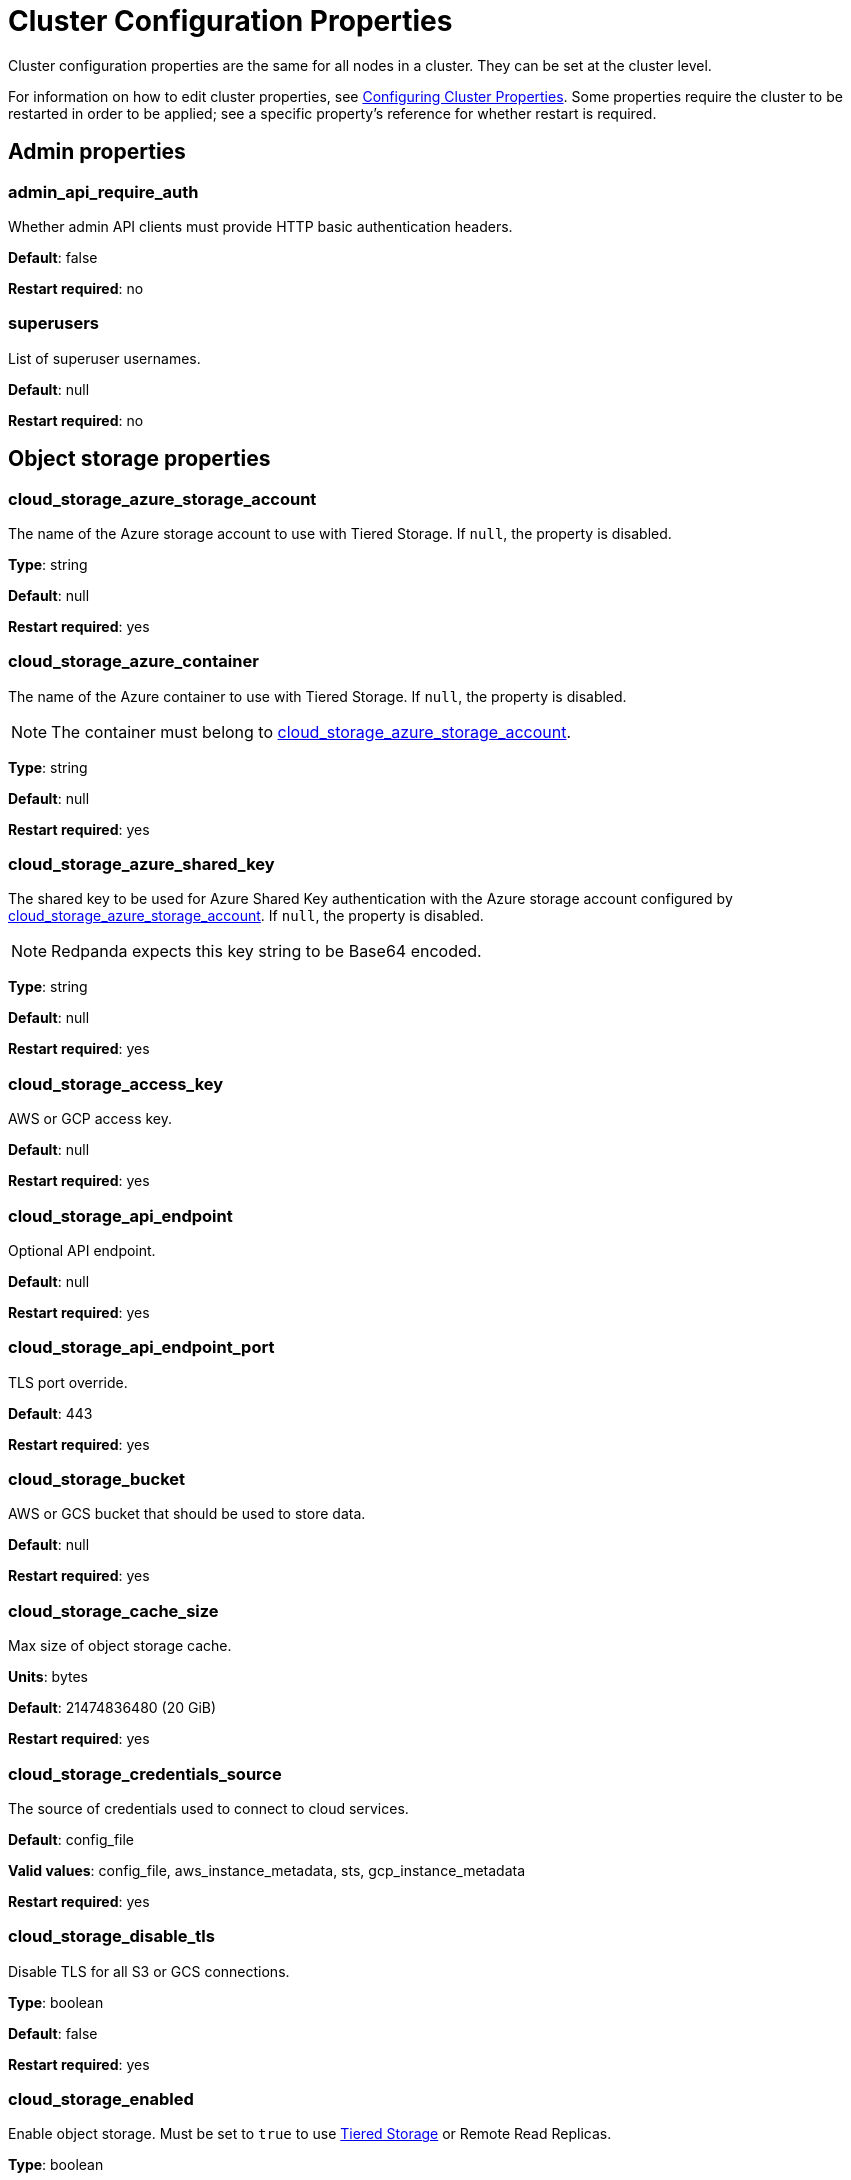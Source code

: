 = Cluster Configuration Properties
:description: Cluster configuration properties list.

Cluster configuration properties are the same for all nodes in a cluster. They can be set at the cluster level.

For information on how to edit cluster properties, see xref:manage:cluster-maintenance/cluster-property-configuration.adoc[Configuring Cluster Properties]. Some properties require the cluster to be restarted in order to be applied; see a specific property's reference for whether restart is required.

== Admin properties

=== admin_api_require_auth

Whether admin API clients must provide HTTP basic authentication headers.

*Default*: false

*Restart required*: no

=== superusers

List of superuser usernames.

*Default*: null

*Restart required*: no

== Object storage properties

=== cloud_storage_azure_storage_account

The name of the Azure storage account to use with Tiered Storage. If `null`, the property is disabled.

*Type*: string

*Default*: null

*Restart required*: yes

=== cloud_storage_azure_container

The name of the Azure container to use with Tiered Storage. If `null`, the property is disabled.

NOTE: The container must belong to <<cloud_storage_azure_storage_account,cloud_storage_azure_storage_account>>.

*Type*: string

*Default*: null

*Restart required*: yes

=== cloud_storage_azure_shared_key

The shared key to be used for Azure Shared Key authentication with the Azure storage account configured by <<cloud_storage_azure_storage_account,cloud_storage_azure_storage_account>>.  If `null`, the property is disabled.

NOTE: Redpanda expects this key string to be Base64 encoded.

*Type*: string

*Default*: null

*Restart required*: yes

=== cloud_storage_access_key

AWS or GCP access key.

*Default*: null

*Restart required*: yes

=== cloud_storage_api_endpoint

Optional API endpoint.

*Default*: null

*Restart required*: yes

=== cloud_storage_api_endpoint_port

TLS port override.

*Default*: 443

*Restart required*: yes

=== cloud_storage_bucket

AWS or GCS bucket that should be used to store data.

*Default*: null

*Restart required*: yes

=== cloud_storage_cache_size

Max size of object storage cache.

*Units*: bytes

*Default*: 21474836480 (20 GiB)

*Restart required*: yes

=== cloud_storage_credentials_source

The source of credentials used to connect to cloud services.

*Default*: config_file

*Valid values*: config_file, aws_instance_metadata, sts, gcp_instance_metadata

*Restart required*: yes

=== cloud_storage_disable_tls

Disable TLS for all S3 or GCS connections.

*Type*: boolean

*Default*: false

*Restart required*: yes

=== cloud_storage_enabled

Enable object storage. Must be set to `true` to use xref:manage:tiered-storage.adoc[Tiered Storage] or Remote Read Replicas.

*Type*: boolean

*Default*: false

*Restart required*: yes

=== cloud_storage_max_connections

Max number of simultaneous connections to S3 per shard. Includes connections used for both uploads and downloads.

*Units*: number of simultaneous connections

*Default*: 20

*Restart required*: yes

=== cloud_storage_region

AWS or GCP region that houses the bucket used for storage.

*Type*: string

*Default*: null

*Restart required*: yes

=== cloud_storage_secret_key

AWS or GCP secret key.

*Type*: string

*Default*: null

*Restart required*: yes

=== cloud_storage_trust_file

Path to certificate that should be used to validate server certificate during TLS handshake.

*Type*: string

*Default*: null

*Restart required*: yes

== Cluster management properties

=== cluster_id

Cluster identifier.

*Type*: string

*Default*: null

*Restart required*: no

=== enable_auto_rebalance_on_node_add

{badge-deprecated}

Enable automatic partition rebalancing when new nodes are added.

*Type*: boolean

*Default*: false

*Restart required*: no

=== enable_controller_log_rate_limiting

Flag to enable limiting the write rate for the controller log.

*Type*: boolean

*Default*: false

*Restart required*: no

=== enable_leader_balancer

Enable automatic leadership rebalancing. Mode is set by <<leader_balancer_mode,`leader_balancer_mode`>>.

*Type*: boolean

*Default*: true

*Restart required*: no

=== enable_rack_awareness

Enable rack-aware replica assignment.

*Type*: boolean

*Default*: false

*Restart required*: no

=== leader_balancer_mode

Mode of the leader balancer for optimizing movements of leadership between shards (logical CPU cores). Enabled by <<enable_leader_balancer,`enable_leader_balancer`>>.

Valid modes:

* `random_hill_climbing`: a shard is randomly chosen and leadership is moved to it if the load on the original shard is reduced.
* `greedy_balanced_shards`: leadership movement is based on a greedy heuristic of moving leaders from the most loaded shard to the least loaded shard.

*Default*: `random_hill_climbing`

*Restart required*: no

=== partition_autobalancing_mode

Mode of xref:manage:cluster-maintenance/cluster-balancing.adoc[partition balancing] for a cluster.

Available modes:

* `node_add`: partition balancing happens when a node is added.
* `continuous`: partition balancing happens automatically to maintain optimal performance and availability, based on continuous monitoring for node changes (same as `node_add`) and also high disk usage. This option requires an xref:get-started:licenses.adoc[Enterprise license], and it is customized by <<partition_autobalancing_node_availability_timeout_sec,partition_autobalancing_node_availability_timeout_sec>> and <<partition_autobalancing_max_disk_usage_percent,partition_autobalancing_max_disk_usage_percent>> properties.
* `off`: partition balancing is disabled. This option is not recommended for production clusters.

*Default*: `node_add`

*Restart required*: no

*Related topics*:

* xref:manage:cluster-maintenance/continuous-data-balancing.adoc[Configure Continuous Data Balancing]

=== partition_autobalancing_node_availability_timeout_sec

NOTE: This property applies only when <<partition_autobalancing_mode,partition_autobalancing_mode>> is set to `continuous`.

When a node is unavailable for at least this timeout duration, it triggers Redpanda to move partitions off of the node.

*Units*: seconds

*Default*: 900 (15 min)

*Restart required*: no

*Related topics*:

* xref:manage:cluster-maintenance/continuous-data-balancing.adoc[Configure Continuous Data Balancing]

=== partition_autobalancing_max_disk_usage_percent

NOTE: This property applies only when <<partition_autobalancing_mode,partition_autobalancing_mode>> is set to `continuous`.

When the disk usage of a node exceeds this threshold, it triggers Redpanda to move partitions off of the node.

*Units*: percent of disk used

*Default*: 80

*Range*: [5, 100]

*Related topics*:

* xref:manage:cluster-maintenance/continuous-data-balancing.adoc[Configure Continuous Data Balancing]

== Kafka API properties

=== kafka_admin_topic_api_rate

Target quota rate for partition mutations per xref:./tunable-properties.adoc#default_window_sec[`default_window_sec`]. If `null`, the property is disabled, and no quota rate is applied.

*Units*: partition mutations per default_window_second

*Default*: null

*Range*: [1, ...]

*Restart required*: no

*Related properties*:

* xref:./tunable-properties.adoc#default_window_sec[`default_window_sec`]

=== kafka_client_group_byte_rate_quota

A map specifying the produce-rate quota per client group.

The configurable fields:

* `group_name`: name of a client group
* `clients_prefix`: prefix to prepend to the name of each client belonging to the group specified by `group_name`
* `quota`: produce-rate quota of each client in bytes per second

An example: `([{'group_name': 'first_group','clients_prefix': 'group_1','quota': 10240}])`

*Default*: {} (empty map)

*Restart required*: no

*Related topics*:

* xref:manage:cluster-maintenance/manage-throughput.adoc#client-group-throughput-limits[Client group throughput limits]

=== kafka_client_group_fetch_byte_rate_quota

A map specifying the fetch-rate quota per client group.

The configurable fields:

* `group_name`: name of a client group
* `clients_prefix`: prefix to prepend to the name of each client belonging to the group specified by `group_name`
* `quota`: fetch-rate quota of each client in bytes per second

An example: `([{'group_name': 'first_group','clients_prefix': 'group_1','quota': 10240}])`

*Default*: {} (empty map)

*Restart required*: no

*Related topics*:

* xref:manage:cluster-maintenance/manage-throughput.adoc#client-group-throughput-limits[Client group throughput limits]

=== enable_idempotence

Enable idempotent producers.

*Type*: boolean

*Default*: true

*Restart required*: yes

=== enable_sasl

Enable SASL authentication for Kafka connections.

*Type*: boolean

*Default*: false

*Restart required*: no

=== fetch_max_bytes

Maximum number of bytes returned in a fetch request.

*Units*: bytes

*Default*: 57671680 (55 MiB)

*Restart required*: no

=== group_max_session_timeout_ms

The maximum allowed session timeout for registered consumers. Longer timeouts give consumers more time to process messages in between heartbeats at the cost of a longer time to detect failures.

*Units*: milliseconds

*Default*: 300000 (300 sec)

*Restart required*: no

=== group_min_session_timeout_ms

The minimum allowed session timeout for registered consumers. Shorter timeouts result in quicker failure detection at the cost of more frequent consumer heartbeating which can overwhelm broker resources.

*Units*: milliseconds

*Default*: 6000 (6 sec)

*Restart required*: no

=== kafka_connection_rate_limit

Maximum connections per second for one core. If `null` (the default), the number of connections per second is unlimited.

*Units*: number of connections per second, per core

*Default*: null

*Range*: [1, ...]

*Restart required*: yes

*Related topics*:

* xref:manage:cluster-maintenance/configure-availability.adoc#limit-client-connections[Limit client connections]

=== kafka_connection_rate_limit_overrides

Overrides the maximum connections per second for one core for the specified IP addresses (for example, `['127.0.0.1:90', '50.20.1.1:40']`)

*Type*: string

*Default*: null

*Restart required*: no

*Related topics*:

* xref:manage:cluster-maintenance/configure-availability.adoc#limit-client-connections[Limit client connections]

=== kafka_connections_max

Maximum number of Kafka client connections per broker. If `null`, the property is disabled.

*Units*: number of Kafka client connections per broker

*Default*: null

*Restart required*: no

*Related topics*:

* xref:manage:cluster-maintenance/configure-availability.adoc#limit-client-connections[Limit client connections]

=== kafka_connections_max_overrides

A list of IP addresses for which Kafka client connection limits are overridden and don't apply. For example, `(['127.0.0.1:90', '50.20.1.1:40']).`

*Default*: {} (empty list)

*Restart required*: no

*Related topics*:

* xref:manage:cluster-maintenance/configure-availability.adoc#limit-client-connections[Limit client connections]

=== kafka_connections_max_per_ip

Maximum number of Kafka client connections per IP address, per broker. If `null`, the property is disabled.

*Units*: number of Kafka client connections per IP address, per broker

*Default*: null

*Restart required*: no

*Related topics*:

* xref:manage:cluster-maintenance/configure-availability.adoc#limit-client-connections[Limit client connections]

=== kafka_enable_authorization

Flag to require authorization for Kafka connections. If `null`, the property is disabled, and authorization is instead enabled by <<enable_sasl,enable_sasl>>.

Valid values:

* `null`: Ignored. Authorization is enabled with <<enable_sasl,`enable_sasl`>>: `true`
* `true`: authorization is required.
* `false`: authorization is disabled.

*Type*: boolean

*Default*: null

*Related properties*:

* <<enable_sasl,enable_sasl>>
* `kafka_api[].authentication_method`

=== kafka_enable_partition_reassignment

Enable the Kafka partition reassignment API.

*Type*: boolean

*Default*: true

*Restart required*: no

=== kafka_group_recovery_timeout_ms

Kafka group recovery timeout.

*Units*: milliseconds

*Default*: 30000 (30 sec)

*Restart required*: no

=== kafka_mtls_principal_mapping_rules

Principal mapping rules for mTLS authentication on the Kafka API. If `null`, the property is disabled.

*Default*: null

*Restart required*: no

=== kafka_nodelete_topics

A list of topics that are protected from deletion and configuration changes by Kafka clients. Set by default to a list of Redpanda internal topics.

*Default*: `['__audit', '__consumer_offsets', '_schemas']`

*Restart required*: no

*Related topics*:

* xref:develop:consume-data/consumer-offsets.adoc[Consumer Offsets]
* xref:manage:schema-registry.adoc[Schema Registry]

=== kafka_noproduce_topics

A list of topics that are protected from being produced to by Kafka clients. Set by default to a list of Redpanda internal topics.

*Default*: `['__audit']`

*Restart required*: no

=== kafka_qdc_enable

Enable Kafka queue depth control.

*Type*: boolean

*Default*: false

*Restart required*: yes

=== kafka_qdc_max_latency_ms

Maximum latency threshold for Kafka queue depth control depth tracking.

*Units*: milliseconds

*Default*: 80

*Restart required*: yes

=== kafka_quota_balancer_node_period_ms

The period at which the intra-node throughput quota balancer runs.

It may take longer for the balancer to complete a single balancing step than the period this property specifies, so the actual period may be more than configured here.

If `0`, the balancer is disabled and all throughput quotas are immutable.

*Units*: milliseconds

*Default*: 750

*Range*: [0, ]

*Restart required*: no

*Related topics*:

* xref:manage:cluster-maintenance/manage-throughput.adoc#node-wide-throughput-limits[Node-wide throughput limits]

=== kafka_quota_balancer_min_shard_throughput_ratio

The minimum value of the throughput quota a shard can get in the process of quota balancing, expressed as a ratio of default shard quota. While the value applies equally to ingress and egress traffic, the default shard quota can be different for ingress and egress and therefore result in different minimum throughput bytes-per-second (bps) values.

Both `kafka_quota_balancer_min_shard_throughput_ratio` and <<kafka_quota_balancer_min_shard_throughput_bps,kafka_quota_balancer_min_shard_throughput_bps>> can be specified at the same time. In this case, the balancer will not decrease the effective shard quota below the largest bps value of each of these two properties.

If set to `0.0`, the minimum is disabled. If set to `1.0`, then the balancer won't be able to rebalance quota without violating this ratio, consequently precluding the balancer from adjusting shards' quotas.

*Type*: double

*Units*: ratio of default shard quota

*Default*: 0.01

*Range*: [0.0, 1.0]

*Restart required*: no

*Related topics*:

* xref:manage:cluster-maintenance/manage-throughput.adoc#node-wide-throughput-limits[Node-wide throughput limits]

=== kafka_quota_balancer_min_shard_throughput_bps

The minimum value of the throughput quota a shard can get in the process of quota balancing, expressed in bytes per second. The value applies equally to ingress and egress traffic.

kafka_quota_balancer_min_shard_throughput_bps doesn't override the limit settings, <<kafka_throughput_limit_node_in_bps,kafka_throughput_limit_node_in_bps>> and <<kafka_throughput_limit_node_out_bps,kafka_throughput_limit_node_out_bps>>. Consequently, the value of
`kafka_throughput_limit_node_in_bps` or `kafka_throughput_limit_node_out_bps` can result in lesser throughput than kafka_quota_balancer_min_shard_throughput_bps.

Both <<kafka_quota_balancer_min_shard_throughput_ratio,kafka_quota_balancer_min_shard_throughput_ratio>> and kafka_quota_balancer_min_shard_throughput_bps can be specified at the same time. In this case, the balancer will not decrease the effective shard quota below the largest bps value of each of these two properties.

If set to `0`, no minimum is enforced.

*Units*: bytes per second

*Default*: 256

*Range*: [0, ...]

*Restart required*: no

*Related topics*:

* xref:manage:cluster-maintenance/manage-throughput.adoc#node-wide-throughput-limits[Node-wide throughput limits]

=== kafka_quota_balancer_window_ms

Time window used to average the current throughput measurement for the quota balancer.

*Units*: milliseconds

*Default*: 5000

*Range*: [1, ...]

*Restart required*: no

*Related topics*:

* xref:manage:cluster-maintenance/manage-throughput.adoc#node-wide-throughput-limits[Node-wide throughput limits]

=== kafka_rpc_server_tcp_recv_buf

Size of the Kafka server TCP receive buffer. If `null`, the property is disabled.

*Units*: bytes

*Default*: null

*Range*: [32 KiB, ...], aligned to 4096 bytes

=== kafka_rpc_server_tcp_send_buf

Size of the Kafka server TCP transmit buffer. If `null`, the property is disabled.

*Units*: bytes

*Default*: null

*Range*: [32 KiB, ...], aligned to 4096 bytes

=== kafka_throughput_limit_node_in_bps

The maximum rate of all ingress Kafka API traffic for a node. Includes all Kafka API traffic (requests, responses, headers, fetched data, produced data, etc.).

If `null`, the property is disabled, and traffic is not limited.

*Units*: bytes per second

*Default*: null

*Range*: [1, ...]

*Restart required*: no

*Related topics*:

* xref:manage:cluster-maintenance/manage-throughput.adoc#node-wide-throughput-limits[Node-wide throughput limits]

=== kafka_throughput_limit_node_out_bps

The maximum rate of all egress Kafka traffic for a node. Includes all Kafka API traffic (requests, responses, headers, fetched data, produced data, etc.).

If `null`, the property is disabled, and traffic is not limited.

*Units*: bytes per second

*Default*: null

*Range*: [1, ...]

*Restart required*: no

*Related topics*:

* xref:manage:cluster-maintenance/manage-throughput.adoc#node-wide-throughput-limits[Node-wide throughput limits]

=== log_segment_ms

Default lifetime of log segments. If `null`, the property is disabled, and no default lifetime is set. This property can also be set in the Kafka API using the Kafka-compatible alias, `log.roll.ms`.

The topic property xref:./topic-properties.adoc#segmentms[`segment.ms`] overrides the value of `log_segment_ms` at the topic level.

NOTE: The default value of `log_segment_ms` (14 days) is different than Kafka's default value (7 days). Redpanda's segments store timestamps in 32-bit signed values that represent a range of up to about 24 days, and we chose as default a 14 day roll period that's a nice round number that keeps us well within that range.

*Units*: milliseconds

*Default*: 1209600000 (14 days)

*Range*: [60000 (60 sec), ...]

*Restart required*: no

*Related properties*:

* xref:./tunable-properties.adoc#log_segment_ms_min[log_segment_ms_min]
* xref:./tunable-properties.adoc#log_segment_ms_max[log_segment_ms_max]

=== rm_sync_timeout_ms

Resource manager's synchronization timeout. Maximum time for this node to wait for internal state machine to catch up with all events written by previous leaders before rejecting a request.

*Units*: milliseconds

*Default*: 10000 (10 sec)

*Restart required*: yes

=== rpc_server_listen_backlog

Maximum TCP connection queue length for Kafka server and internal RPC server. If `null` (the default value), no queue length is set.

*Units*: number of queue entries

*Default*: null

*Range*: [1, ...]

*Restart required*: yes

=== rpc_server_tcp_recv_buf

Internal RPC TCP receive buffer size. If `null` (the default value), no buffer size is set by Redpanda.

*Units*: bytes

*Default*: null

*Range*: [32 KiB, ...], aligned to 4096 bytes

*Restart required*: yes

=== rpc_server_tcp_send_buf

Internal RPC TCP send buffer size. If `null` (the default value), no buffer size is set by Redpanda.

*Units*: bytes

*Default*: null

*Range*: [32 KiB, ...], aligned to 4096 bytes

*Restart required*: yes

=== sasl_kerberos_config

The location of the Kerberos `krb5.conf` file for Redpanda.

*Type*: string

*Default*: `/etc/krb5.conf`

*Restart required*: no

=== sasl_kerberos_keytab

The location of the Kerberos keytab file for Redpanda.

*Type*: string

*Default*: `/var/lib/redpanda/redpanda.keytab`

*Restart required*: no

=== sasl_kerberos_principal

The primary of the Kerberos Service Principal Name (SPN) for Redpanda.

*Type*: string

*Default*: `redpanda`

*Restart required*: no

=== sasl_kerberos_principal_mapping

Rules for mapping Kerberos principal names to Redpanda user principals.

*Type*: array of string

*Default*: `["DEFAULT"]`

*Restart required*: no

=== sasl_mechanisms

A list of supported SASL mechanisms. `SCRAM` and `GSSAPI` are allowed.

*Type*: array of string

*Default*: `["SCRAM"]`

*Valid values*: `"SCRAM"`, `"GSSAPI"`

*Restart required*: no

=== target_quota_byte_rate

Target quota byte rate.

The `target_quota_byte_rate` property applies to a producer client that isn't a member of a client group configured by <<kafka_client_group_byte_rate_quota,`kafka_client_group_byte_rate_quota`>>. It sets the maximum throughput quota of a client sending to a Redpanda broker node.

*Units*: bytes per second

*Default*: 2147483648 (2 GiB)

*Range*: [1048576 (1 MiB), ...]

*Restart required*: no

*Related topics*:

* xref:manage:cluster-maintenance/manage-throughput.adoc#client-throughput-limits[Client throughput limits]

=== target_fetch_quota_byte_rate

Target fetch-size quota byte rate. If `null`, the property is disabled, and no quota byte rate is applied.

*Units*: bytes per second

*Default*: null

*Restart required*: no

== Metrics properties

=== aggregate_metrics

Enable aggregation of metrics returned by the xref:reference:internal-metrics-reference.adoc[/metrics] endpoint. Metric aggregation is performed by summing the values of samples by labels and is done when it makes sense by the shard and/or partition labels.

*Type*: boolean

*Default*: false

*Restart required*: yes

=== disable_metrics

Disable registering metrics exposed on the internal metrics endpoint.

*Type*: boolean

*Default*: false

*Restart required*: yes

=== disable_public_metrics

Disable registering metrics exposed on the public metrics endpoint.

*Type*: boolean

*Default*: false

*Restart required*: yes

=== enable_metrics_reporter

Enable the cluster metrics reporter. If `true`, the metrics reporter collects and exports to Redpanda Data a set of customer usage metrics at the interval set by xref:./tunable-properties.adoc#metrics_reporter_report_interval[metrics_reporter_report_interval].

[NOTE]
====
The cluster metrics of the metrics reporter are different from xref:manage:monitoring.adoc[monitoring metrics].

* The metrics reporter exports customer usage metrics for consumption by Redpanda Data.
* Monitoring metrics are exported for consumption by Redpanda users to monitor their system's health.
====

*Type*: boolean

*Default*: true

*Restart required*: no

== Raft properties

=== raft_learner_recovery_rate

Raft learner recovery rate limit. Throttles the rate of data communicated to nodes (learners) that need to catch up to leaders.

*Units*: bytes per second

*Default*: 104857600 (100 MB/sec)

*Restart required*: no

== Storage properties

=== delete_retention_ms

Delete segments that are older than this age.

The topic property xref:./topic-properties.adoc#retentionms[`retention.ms`] overrides the value of `delete_retention_ms` at the topic level.

[NOTE]
====
The `delete_retention_ms` cluster property is different than the `delete.retention.ms` Apache Kafka topic property, and Redpanda doesn't support `delete.retention.ms`.

* `delete_retention_ms` sets the same time-based retention limit value for all topics in the cluster.
* `delete.retention.ms` sets the time-based retention limit for tombstone markers of a compacted topic.
====

*Units*: milliseconds

*Default*: 604800000 (1 week)

*Restart required*: no

=== log_cleanup_policy

Default cleanup policy for topic logs.

The topic property xref:./topic-properties.adoc#cleanuppolicy[`cleanup.policy`] overrides the value of `log_cleanup_policy` at the topic level.

*Default*: `delete`

*Valid Values*: `compact`, `delete`, `compact,delete`, `none`

*Restart required*: no

=== log_compaction_interval_ms

How often to trigger background compaction.

*Units*: milliseconds

*Default*: 10000 (10 sec)

*Restart required*: no

=== log_compression_type

Default topic compression type (gzip, snappy, lz4, zstd, producer, or none).

The topic property xref:./topic-properties.adoc#compressiontype[`compression.type`] overrides the value of `log_compression_type` at the topic level.

*Default*: `producer`

*Valid values*: `gzip`, `snappy`, `lz4`, `zstd`, `producer`, `none`

*Restart required*: no

=== log_message_timestamp_type

Default timestamp type for topic messages (CreateTime or LogAppendTime).

The topic property xref:./topic-properties.adoc#messagetimestamptype[`message.timestamp.type`] overrides the value of `log_message_timestamp_type` at the topic level.

*Default*: `CreateTime`

*Valid values*: `CreateTime`, `LogAppendTime`

*Restart required*: no

=== retention_local_target_bytes_default

Local retention size target for partitions of topics with object storage write enabled. If `null`, the property is disabled.

This property can be overridden on a per-topic basis by setting `retention.local.target.bytes` in each topic enabled for Tiered Storage. See xref:manage:cluster-maintenance/disk-utilization.adoc#configure-message-retention[Configure message retention].

NOTE: Both `retention_local_target_bytes_default` and `retention_local_target_ms_default` can be set. The limit that is reached earlier is applied.

*Units*: bytes

*Default*: null

*Restart required*: no

*Related properties*:

* <<retention_local_target_ms_default,retention_local_target_ms_default>>

=== retention_local_target_ms_default

Local retention time target for partitions of topics with object storage write enabled.

This property can be overridden on a per-topic basis by setting `retention.local.target.ms` in each topic enabled for Tiered Storage. See xref:manage:cluster-maintenance/disk-utilization.adoc#configure-message-retention[Configure message retention].

NOTE: Both `retention_local_target_bytes_default` and `retention_local_target_ms_default` can be set. The limit that is reached earlier is applied.

*Units*: milliseconds

*Default*: 86400000 (24 hours)

*Restart required*: no

*Related properties*:

* <<retention_local_target_bytes_default,retention_local_target_bytes_default>>

=== storage_strict_data_init

Requires that an empty file named `.redpanda_data_dir` be present in the xref:./node-properties.adoc#data_directory[data directory]. If set `true`, Redpanda will refuse to start if the file is not found in the data directory.

*Default*: false

*Restart required*: no

=== storage_ignore_timestamps_in_future_sec

The maximum number of seconds that a record's timestamp can be ahead of a Redpanda broker's clock and still be used when deciding whether to clean up the record for data retention. This property makes possible the timely cleanup of records from clients with clocks that are drastically unsynchronized relative to Redpanda.

When determining whether to clean up a record with timestamp more than `storage_ignore_timestamps_in_future_sec` seconds ahead of the broker, Redpanda ignores the record's timestamp and instead uses a valid timestamp of another record in the same segment, or (if another record's valid timestamp is unavailable) the timestamp of when the segment file was last modified (mtime).

By default, `storage_ignore_timestamps_in_future_sec` is disabled (null).

[TIP]
====
To figure out whether to set `storage_ignore_timestamps_in_future_sec` for your system:

. Look for logs with segments that are unexpectedly large and not being cleaned up.
. In the logs, search for records with unsynchronized timestamps that are further into the future than tolerable by your data retention and storage settings. For example, timestamps 60 seconds or more into the future can be considered to be too unsynchronized.
. If you find unsynchronized timestamps throughout your logs, determine the number of seconds that the timestamps are ahead of their actual time, and set `storage_ignore_timestamps_in_future_sec` to that value so data retention can proceed.
. If you only find unsynchronized timestamps that are the result of transient behavior, you can disable `storage_ignore_timestamps_in_future_sec`.
====

*Units*: seconds

*Default*: null

*Restart required*: no

== Support properties

=== metrics_reporter_url

URL of the cluster metrics reporter.

*Default*: `+https://m.rp.vectorized.io/v2+`

== Topic and partition properties

=== auto_create_topics_enabled

Allow automatic topic creation.

*Type*: boolean

*Default*: false

*Restart required*: no

=== default_topic_partitions

Default number of partitions per topic.

*Units*: number of partitions per topic

*Default*: 1

*Restart required*: no

=== default_topic_replications

Default replication factor for new topics.

The topic property xref:./topic-properties.adoc#replicationfactor[`replication.factor`] overrides the value of `default_topic_replications` at the topic level.

*Units*: number of replicas per topic

*Default*: 1

*Range*: [1, ...], must be odd

*Restart required*: no

=== internal_topic_replication_factor

Target replication factor for internal topics.

*Units*: number of replicas per topic

*Default*: 3

*Restart required*: yes

=== retention_bytes

Default maximum number of bytes per partition on disk before triggering deletion of the oldest messages. If `null` (the default value), no limit is applied.

The topic property xref:./topic-properties.adoc#retentionbytes[`retention.bytes`] overrides the value of `retention_bytes` at the topic level.

*Units*: bytes per partition

*Default*: null

*Restart required*: no

=== rm_violation_recovery_policy

{badge-deprecated}

Describes how to recover from an invariant violation on the partition level.

*Default*: 0

*Restart required*: yes

== Transaction properties

=== enable_transactions

Enable transactions (atomic writes).

*Type*: boolean

*Default*: true

*Restart required*: yes

=== seq_table_min_size

The minimum threshold number of sessions to keep in the seq table. Not affected by compaction.

*Default*: 1000

*Restart required*: yes

=== tm_sync_timeout_ms

Transaction manager's synchronization timeout. Maximum time to wait for internal state machine to catch up before rejecting a request.

*Units*: milliseconds

*Default*: 10000 (10 sec)

*Restart required*: yes

=== tm_violation_recovery_policy

{badge-deprecated}

Describes how to recover from an invariant violation at the transaction coordinator level.

*Default*: crash

*Restart required*: yes

=== transaction_coordinator_cleanup_policy

Cleanup policy for a transaction coordinator topic.

*Default*: `delete`

*Valid Values*: `compact`, `delete`, `compact,delete`, `none`

*Restart required*: no

=== transaction_coordinator_delete_retention_ms

Delete segments older than this age. To ensure transaction state is retained as long as the longest-running transaction, make sure this is no less than <<transactional_id_expiration_ms,transactional_id_expiration_ms>>.

*Units*: milliseconds

*Default*: 604800000 (1 week)

*Restart required*: no

=== transactional_id_expiration_ms

Expiration time of producer IDs. Measured starting from the time of the last write until now for a given ID.

*Units*: milliseconds

*Default*: 604800000 (1 week)

*Restart required*: yes

=== tx_timeout_delay_ms

Delay before scheduling the next check for timed out transactions.

*Units*: milliseconds

*Default*: 1000

*Restart required*: yes

== Suggested reading

* Fast distributed transactions with Redpanda https://redpanda.com/blog/fast-transactions/[article^]
